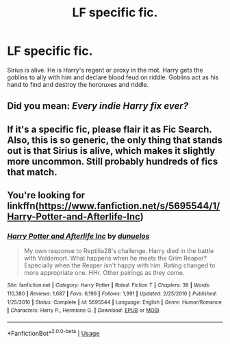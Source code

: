 #+TITLE: LF specific fic.

* LF specific fic.
:PROPERTIES:
:Author: aneises_2
:Score: 1
:DateUnix: 1554871289.0
:DateShort: 2019-Apr-10
:FlairText: Request
:END:
Sirius is alive. He is Harry's regent or proxy in the mot. Harry gets the goblins to ally with him and declare blood feud on riddle. Goblins act as his hand to find and destroy the horcruxes and riddle.


** Did you mean: /Every indie Harry fix ever?/
:PROPERTIES:
:Author: Lexsequor
:Score: 4
:DateUnix: 1554873088.0
:DateShort: 2019-Apr-10
:END:


** If it's a specific fic, please flair it as Fic Search. Also, this is so generic, the only thing that stands out is that Sirius is alive, which makes it slightly more uncommon. Still probably hundreds of fics that match.
:PROPERTIES:
:Author: SnowingSilently
:Score: 3
:DateUnix: 1554877997.0
:DateShort: 2019-Apr-10
:END:


** You're looking for linkffn([[https://www.fanfiction.net/s/5695544/1/Harry-Potter-and-Afterlife-Inc]])
:PROPERTIES:
:Author: karfoogle
:Score: 1
:DateUnix: 1554897978.0
:DateShort: 2019-Apr-10
:END:

*** [[https://www.fanfiction.net/s/5695544/1/][*/Harry Potter and Afterlife Inc/*]] by [[https://www.fanfiction.net/u/2198557/dunuelos][/dunuelos/]]

#+begin_quote
  My own response to Reptilia28's challenge. Harry died in the battle with Voldemort. What happens when he meets the Grim Reaper? Especially when the Reaper isn't happy with him. Rating changed to more appropriate one. HHr. Other pairings as they come.
#+end_quote

^{/Site/:} ^{fanfiction.net} ^{*|*} ^{/Category/:} ^{Harry} ^{Potter} ^{*|*} ^{/Rated/:} ^{Fiction} ^{T} ^{*|*} ^{/Chapters/:} ^{36} ^{*|*} ^{/Words/:} ^{110,380} ^{*|*} ^{/Reviews/:} ^{1,687} ^{*|*} ^{/Favs/:} ^{6,199} ^{*|*} ^{/Follows/:} ^{1,991} ^{*|*} ^{/Updated/:} ^{2/25/2010} ^{*|*} ^{/Published/:} ^{1/25/2010} ^{*|*} ^{/Status/:} ^{Complete} ^{*|*} ^{/id/:} ^{5695544} ^{*|*} ^{/Language/:} ^{English} ^{*|*} ^{/Genre/:} ^{Humor/Romance} ^{*|*} ^{/Characters/:} ^{Harry} ^{P.,} ^{Hermione} ^{G.} ^{*|*} ^{/Download/:} ^{[[http://www.ff2ebook.com/old/ffn-bot/index.php?id=5695544&source=ff&filetype=epub][EPUB]]} ^{or} ^{[[http://www.ff2ebook.com/old/ffn-bot/index.php?id=5695544&source=ff&filetype=mobi][MOBI]]}

--------------

*FanfictionBot*^{2.0.0-beta} | [[https://github.com/tusing/reddit-ffn-bot/wiki/Usage][Usage]]
:PROPERTIES:
:Author: FanfictionBot
:Score: 1
:DateUnix: 1554897990.0
:DateShort: 2019-Apr-10
:END:

